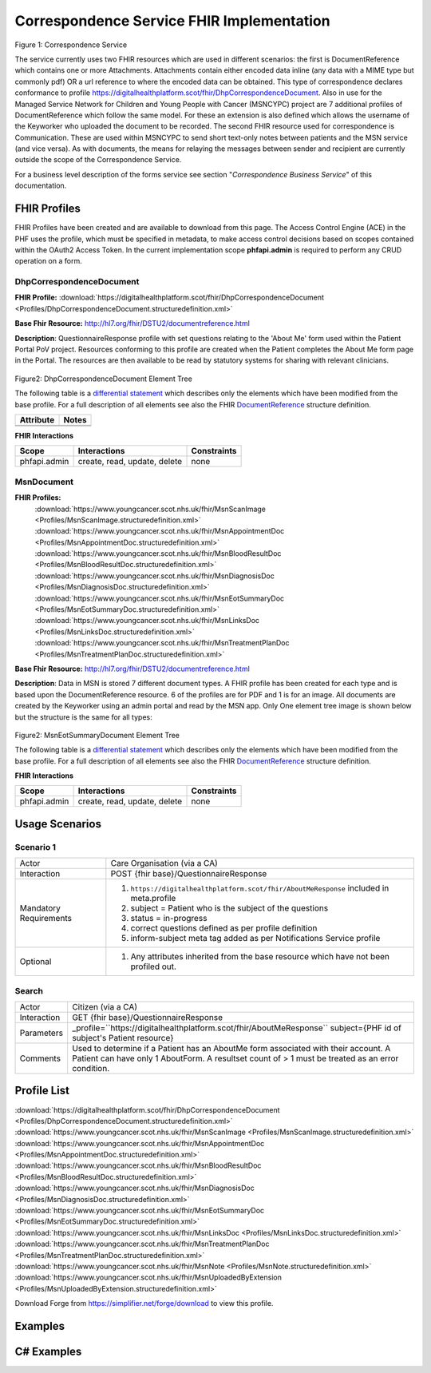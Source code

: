 Correspondence Service FHIR Implementation
==========================================

.. figure:: ../../img/CorrespondenceBusService.png
   :scale: 50 %
   :alt: Correspondence Service

Figure 1: Correspondence Service

The service currently uses two FHIR resources which are used in different scenarios: the first is DocumentReference which contains one or more Attachments. Attachments contain either encoded data inline (any data with a MIME type but commonly pdf) OR a url reference to where the encoded data can be obtained. This type of correspondence declares conformance to profile https://digitalhealthplatform.scot/fhir/DhpCorrespondenceDocument. Also in use for the Managed Service Network for Children and Young People with Cancer (MSNCYPC) project are 7 additional profiles of DocumentReference which follow the same model. For these an extension is also defined which allows the username of the Keyworker who uploaded the document to be recorded.
The second FHIR resource used for correspondence is Communication. These are used within MSNCYPC to send short text-only notes between patients and the MSN service (and vice versa). As with documents, the means for relaying the messages between sender and recipient are currently outside the scope of the Correspondence Service.


For a business level description of the forms service see section "*Correspondence Business Service*" of this documentation.


FHIR Profiles
-------------

FHIR Profiles have been created and are available to download from this page. The
Access Control Engine (ACE) in the PHF uses the profile, which must be
specified in metadata, to make access control decisions based on scopes
contained within the OAuth2 Access Token. In the current implementation scope **phfapi.admin** 
is required to perform any CRUD operation on a form.

DhpCorrespondenceDocument
~~~~~~~~~~~~~~~~~~~~~~~~~

**FHIR Profile:** :download:`https://digitalhealthplatform.scot/fhir/DhpCorrespondenceDocument <Profiles/DhpCorrespondenceDocument.structuredefinition.xml>`

**Base Fhir Resource:** http://hl7.org/fhir/DSTU2/documentreference.html

**Description**: QuestionnaireResponse profile with set questions relating to the 'About Me' form used within the Patient Portal PoV project. Resources conforming to this profile are created when the Patient completes the About Me form page in the Portal. The resources are then available to be read by statutory systems for sharing with relevant clinicians.

.. figure:: ../../img/DhpCorrespondenceDocument_forge.png
   :scale: 75 %
   :alt: DhpCorrespondenceDocument Element Tree

Figure2: DhpCorrespondenceDocument Element Tree

The following table is a `differential
statement <http://hl7.org/fhir/DSTU2/profiling.html#snapshot>`__ which
describes only the elements which have been modified from the base
profile. For a full description of all elements see also the FHIR
`DocumentReference <http://hl7.org/fhir/DSTU2/documentreference.html>`__ structure
definition.

+-----------------------------------+---------------------------------------------------+
| **Attribute**                     | **Notes**                                         |
+===================================+===================================================+
|                                   |                                                   |
|                                   |                                                   |
+-----------------------------------+---------------------------------------------------+
|                                   |                                                   |
+-----------------------------------+---------------------------------------------------+


**FHIR Interactions**

+-----------------------+-----------------------+-----------------------+
| **Scope**             | **Interactions**      | **Constraints**       |
+=======================+=======================+=======================+
| phfapi.admin          | create, read, update, | none                  |
|                       | delete                |                       |
+-----------------------+-----------------------+-----------------------+

MsnDocument
~~~~~~~~~~~~~~~~~~~~~~~~~

**FHIR Profiles:** 
   :download:`https://www.youngcancer.scot.nhs.uk/fhir/MsnScanImage <Profiles/MsnScanImage.structuredefinition.xml>`
   :download:`https://www.youngcancer.scot.nhs.uk/fhir/MsnAppointmentDoc <Profiles/MsnAppointmentDoc.structuredefinition.xml>`
   :download:`https://www.youngcancer.scot.nhs.uk/fhir/MsnBloodResultDoc <Profiles/MsnBloodResultDoc.structuredefinition.xml>`
   :download:`https://www.youngcancer.scot.nhs.uk/fhir/MsnDiagnosisDoc <Profiles/MsnDiagnosisDoc.structuredefinition.xml>`
   :download:`https://www.youngcancer.scot.nhs.uk/fhir/MsnEotSummaryDoc <Profiles/MsnEotSummaryDoc.structuredefinition.xml>`
   :download:`https://www.youngcancer.scot.nhs.uk/fhir/MsnLinksDoc <Profiles/MsnLinksDoc.structuredefinition.xml>`
   :download:`https://www.youngcancer.scot.nhs.uk/fhir/MsnTreatmentPlanDoc <Profiles/MsnTreatmentPlanDoc.structuredefinition.xml>`

**Base Fhir Resource:** http://hl7.org/fhir/DSTU2/documentreference.html

**Description**: Data in MSN is stored 7 different document types. A FHIR profile has been created for each type and is based upon the DocumentReference resource. 6 of the profiles are for PDF and 1 is for an image.
All documents are created by the Keyworker using an admin portal and read by the MSN app. Only One element tree image is shown below but the structure is the same for all types:


.. figure:: ../../img/MsnEotSummaryDocument_forge.png
   :scale: 75 %
   :alt: MsnEotSummaryDocument Element Tree

Figure2: MsnEotSummaryDocument Element Tree

The following table is a `differential
statement <http://hl7.org/fhir/DSTU2/profiling.html#snapshot>`__ which
describes only the elements which have been modified from the base
profile. For a full description of all elements see also the FHIR
`DocumentReference <http://hl7.org/fhir/DSTU2/documentreference.html>`__ structure
definition.

+-----------------------------------+---------------------------------------------------------------------+
| **Attribute**                     | **Notes**                                                           |
+===================================+=====================================================================+
| masterIdentifier                  | profiled out                                                        |
+-----------------------------------+---------------------------------------------------------------------+
| identifier                        | profiled out                                                        |
+-----------------------------------+---------------------------------------------------------------------+
| subject                           | Subject is mandatory and must reference a Patient                   |
|                                   | resource                                                            |
+-----------------------------------+---------------------------------------------------------------------+
| type                              | Type must be a fixed string. One of                                 |
|                                   |'MsnEotSummaryDoc', ‘MsnBloodResultDoc’,                             |
|                                   |’MsnAppointmentDoc’,’MsnDiagnosisDoc’,                               |
|                                   |‘MsnTreatmentPlanDoc’, ‘MsnLinksDoc’, ’MsnScanImg’                   |                              |                                   |                                                                     |
+-----------------------------------+---------------------------------------------------------------------+
| class                             | profiled out                                                        |
+-----------------------------------+---------------------------------------------------------------------+
| author                            | profiled out                                                        |
+-----------------------------------+---------------------------------------------------------------------+
| custodian                         | profiled out                                                        |
+-----------------------------------+---------------------------------------------------------------------+
| authenticator                     | profiled out                                                        |
+-----------------------------------+---------------------------------------------------------------------+
| status                            | Fixed value 'current'                                               |
+-----------------------------------+---------------------------------------------------------------------+
| docStatus                         | profiled out                                                        |
+-----------------------------------+---------------------------------------------------------------------+
| relatesTo                         | profiled out                                                        |
+-----------------------------------+---------------------------------------------------------------------+
| description                       | A description must be specified, either manually                    |
|                                   | entered by a keyworker or generated by the Admin                    |
|                                   | portal                                                              |
+-----------------------------------+---------------------------------------------------------------------+
| securityLabel                     | profiled out                                                        |
+-----------------------------------+---------------------------------------------------------------------+
| context                           | profiled out                                                        |
+-----------------------------------+---------------------------------------------------------------------+
| uploadedby                        | The username of the Key Worker who uploaded the                     |
|                                   | document. This is an extension of type                              |                              |                                   | ''https://www.youngcancer.scot.nhs.uk/fhir/MsnUploadedByExtension'' | 
|                                   | which defines a single string value ‘UploadedBy’.                   |                              |                                   |                                                                     |   
+-----------------------------------+---------------------------------------------------------------------+


**FHIR Interactions**

+-----------------------+-----------------------+-----------------------+
| **Scope**             | **Interactions**      | **Constraints**       |
+=======================+=======================+=======================+
| phfapi.admin          | create, read, update, | none                  |
|                       | delete                |                       |
+-----------------------+-----------------------+-----------------------+

Usage Scenarios
---------------

Scenario 1
~~~~~~~~~~

+-----------------------------------+-----------------------------------------------------------------+
| Actor                             | Care Organisation (via a CA)                                    |
+-----------------------------------+-----------------------------------------------------------------+
| Interaction                       | POST {fhir base}/QuestionnaireResponse                          |
+-----------------------------------+-----------------------------------------------------------------+
| Mandatory Requirements            | 1) ``https://digitalhealthplatform.scot/fhir/AboutMeResponse``  | 
|                                   |    included in meta.profile                                     |
|                                   |                                                                 |
|                                   | 2) subject = Patient who is the subject of the questions        |
|                                   |                                                                 |
|                                   | 3) status = in-progress                                         |
|                                   |                                                                 |                                
|                                   | 4) correct questions defined as per profile definition          |
|                                   |                                                                 |
|                                   | 5) inform-subject meta tag added                                |
|                                   |    as per Notifications Service                                 |
|                                   |    profile                                                      |
+-----------------------------------+-----------------------------------------------------------------+
| Optional                          | 1) Any attributes inherited                                     |
|                                   |    from the base resource which                                 |
|                                   |    have not been profiled out.                                  |
+-----------------------------------+-----------------------------------------------------------------+

Search
~~~~~~

+-----------------------------------+-----------------------------------------------------------------------+
| Actor                             | Citizen (via a CA)                                                    |
+-----------------------------------+-----------------------------------------------------------------------+
| Interaction                       | GET {fhir base}/QuestionnaireResponse                                 |
+-----------------------------------+-----------------------------------------------------------------------+
| Parameters                        | _profile=``https://digitalhealthplatform.scot/fhir/AboutMeResponse``  |
|                                   | subject={PHF id of subject's Patient resource}                        |
+-----------------------------------+-----------------------------------------------------------------------+
| Comments                          | Used to determine if a Patient has an AboutMe form associated with    |
|                                   | their account. A Patient can have only 1 AboutForm. A resultset count |
|                                   | of > 1 must be treated as an error condition.                         |
|                                   |                                                                       |      
+-----------------------------------+-----------------------------------------------------------------------+

Profile List
------------

:download:`https://digitalhealthplatform.scot/fhir/DhpCorrespondenceDocument <Profiles/DhpCorrespondenceDocument.structuredefinition.xml>`
:download:`https://www.youngcancer.scot.nhs.uk/fhir/MsnScanImage <Profiles/MsnScanImage.structuredefinition.xml>`
:download:`https://www.youngcancer.scot.nhs.uk/fhir/MsnAppointmentDoc <Profiles/MsnAppointmentDoc.structuredefinition.xml>`
:download:`https://www.youngcancer.scot.nhs.uk/fhir/MsnBloodResultDoc <Profiles/MsnBloodResultDoc.structuredefinition.xml>`
:download:`https://www.youngcancer.scot.nhs.uk/fhir/MsnDiagnosisDoc <Profiles/MsnDiagnosisDoc.structuredefinition.xml>`
:download:`https://www.youngcancer.scot.nhs.uk/fhir/MsnEotSummaryDoc <Profiles/MsnEotSummaryDoc.structuredefinition.xml>`
:download:`https://www.youngcancer.scot.nhs.uk/fhir/MsnLinksDoc <Profiles/MsnLinksDoc.structuredefinition.xml>`
:download:`https://www.youngcancer.scot.nhs.uk/fhir/MsnTreatmentPlanDoc <Profiles/MsnTreatmentPlanDoc.structuredefinition.xml>`
:download:`https://www.youngcancer.scot.nhs.uk/fhir/MsnNote <Profiles/MsnNote.structuredefinition.xml>`
:download:`https://www.youngcancer.scot.nhs.uk/fhir/MsnUploadedByExtension <Profiles/MsnUploadedByExtension.structuredefinition.xml>`


Download Forge from https://simplifier.net/forge/download to view this profile.

Examples
----------------------


C# Examples
-------------------------


            
